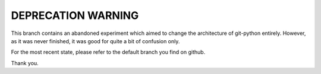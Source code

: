 ===================
DEPRECATION WARNING
===================

This branch contains an abandoned experiment which aimed to change the architecture of git-python entirely. However, as it was never finished, it was good for quite a bit of confusion only.

For the most recent state, please refer to the default branch you find on github.

Thank you.
